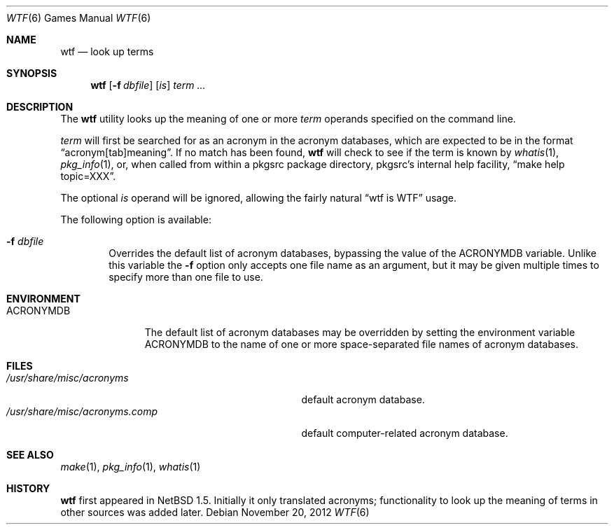 .\"	$NetBSD$
.\"
.\" Public Domain
.\"
.Dd November 20, 2012
.Dt WTF 6
.Os
.Sh NAME
.Nm wtf
.Nd look up terms
.Sh SYNOPSIS
.Nm
.Op Fl f Ar dbfile
.Op Ar is
.Ar term ...
.Sh DESCRIPTION
The
.Nm
utility looks up the meaning of one or more
.Ar term
operands specified on the command line.
.Pp
.Ar term
will first be searched for as an acronym in the acronym databases,
which are expected to be in the format
.Dq acronym[tab]meaning .
If no match has been found,
.Nm
will check to see if the term is known by
.Xr whatis 1 ,
.Xr pkg_info 1 ,
or, when called from within a pkgsrc package directory,
pkgsrc's internal help facility,
.Dq make help topic=XXX .
.Pp
The optional
.Ar is
operand will be ignored, allowing the
fairly natural
.Dq wtf is WTF
usage.
.Pp
The following option is available:
.Bl -tag -width flag
.It Fl f Ar dbfile
Overrides the default list of acronym databases, bypassing the value of the
.Ev ACRONYMDB
variable.
Unlike this variable the
.Fl f
option only accepts one file name as an argument,
but it may be given multiple times to specify more than one file to use.
.El
.Sh ENVIRONMENT
.Bl -tag -width ACRONYMDB
.It Ev ACRONYMDB
The default list of acronym databases may be overridden by setting the
environment variable
.Ev ACRONYMDB
to the name of one or more space-separated file names of
acronym databases.
.El
.Sh FILES
.Bl -tag -width /usr/share/misc/acronyms.XXXX -compact
.It Pa /usr/share/misc/acronyms
default acronym database.
.It Pa /usr/share/misc/acronyms.comp
default computer-related acronym database.
.El
.Sh SEE ALSO
.Xr make 1 ,
.Xr pkg_info 1 ,
.Xr whatis 1
.Sh HISTORY
.Nm
first appeared in
.Nx 1.5 .
Initially it only translated acronyms;
functionality to look up the meaning of terms in other sources was added later.
